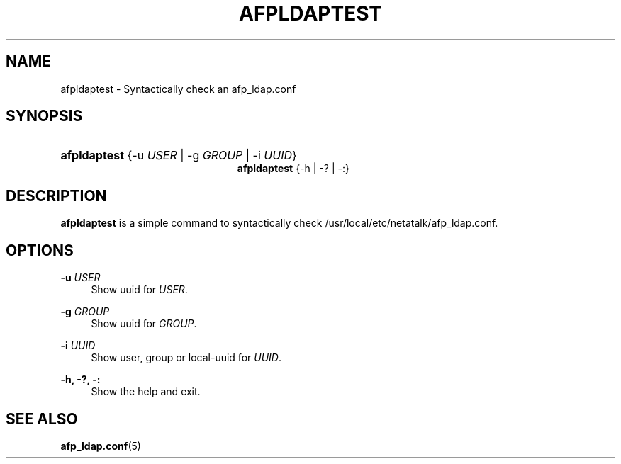 '\" t
.\"     Title: afpldaptest
.\"    Author: [FIXME: author] [see http://docbook.sf.net/el/author]
.\" Generator: DocBook XSL Stylesheets v1.75.2 <http://docbook.sf.net/>
.\"      Date: 30 Mar 2011
.\"    Manual: Netatalk 2.2
.\"    Source: Netatalk 2.2
.\"  Language: English
.\"
.TH "AFPLDAPTEST" "1" "30 Mar 2011" "Netatalk 2.2" "Netatalk 2.2"
.\" -----------------------------------------------------------------
.\" * set default formatting
.\" -----------------------------------------------------------------
.\" disable hyphenation
.nh
.\" disable justification (adjust text to left margin only)
.ad l
.\" -----------------------------------------------------------------
.\" * MAIN CONTENT STARTS HERE *
.\" -----------------------------------------------------------------
.SH "NAME"
afpldaptest \- Syntactically check an afp_ldap\&.conf
.SH "SYNOPSIS"
.HP \w'\fBafpldaptest\fR\fB\fR\fBafpldaptest\fR\fB\fR\ 'u
\fBafpldaptest\fR\fB\fR {\-u\ \fIUSER\fR | \-g\ \fIGROUP\fR | \-i\ \fIUUID\fR}
.br
\fBafpldaptest\fR\fB\fR {\-h | \-? | \-:}
.SH "DESCRIPTION"
.PP
\fBafpldaptest\fR
is a simple command to syntactically check /usr/local/etc/netatalk/afp_ldap\&.conf\&.
.SH "OPTIONS"
.PP
\fB\-u\fR \fIUSER\fR
.RS 4
Show uuid for
\fIUSER\fR\&.
.RE
.PP
\fB\-g\fR \fIGROUP\fR
.RS 4
Show uuid for
\fIGROUP\fR\&.
.RE
.PP
\fB\-i\fR \fIUUID\fR
.RS 4
Show user, group or local\-uuid for
\fIUUID\fR\&.
.RE
.PP
\fB\-h, \-?, \-:\fR
.RS 4
Show the help and exit\&.
.RE
.SH "SEE ALSO"
.PP
\fBafp_ldap.conf\fR(5)
